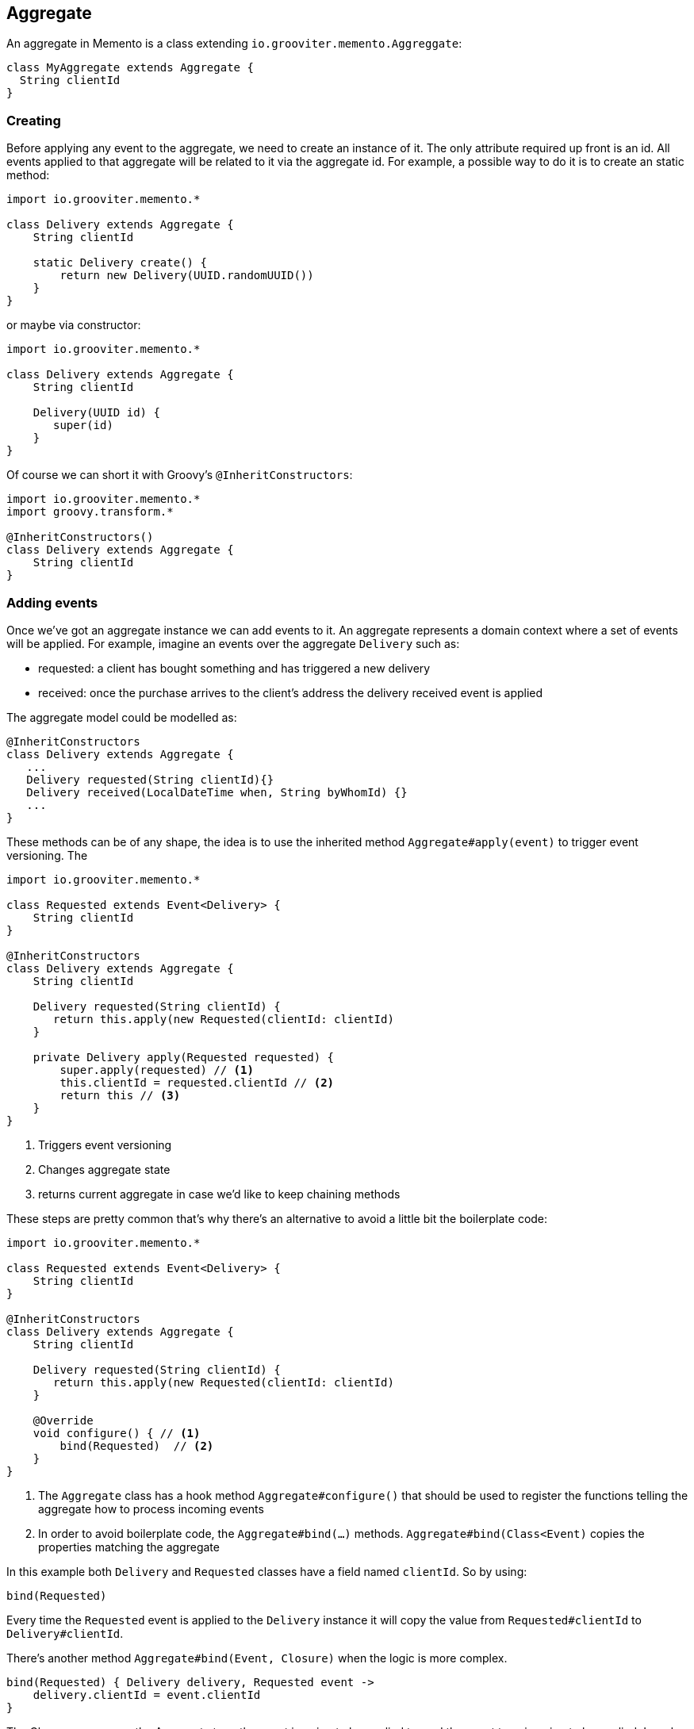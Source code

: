 == Aggregate

An aggregate in Memento is a class extending `io.grooviter.memento.Aggreggate`:

```groovy
class MyAggregate extends Aggregate {
  String clientId
}
```

=== Creating

Before applying any event to the aggregate, we need to create an instance of it. The only attribute required up front
is an id. All events applied to that aggregate will be related to it via the aggregate id. For example, a possible way to
do it is to create an static method:

```groovy
import io.grooviter.memento.*

class Delivery extends Aggregate {
    String clientId

    static Delivery create() {
        return new Delivery(UUID.randomUUID())
    }
}
```

or maybe via constructor:

```groovy
import io.grooviter.memento.*

class Delivery extends Aggregate {
    String clientId

    Delivery(UUID id) {
       super(id)
    }
}
```

Of course we can short it with Groovy's `@InheritConstructors`:

```groovy
import io.grooviter.memento.*
import groovy.transform.*

@InheritConstructors()
class Delivery extends Aggregate {
    String clientId
}
```

=== Adding events

Once we've got an aggregate instance we can add events to it. An aggregate represents a domain context where a set of
events will be applied. For example, imagine an events over the aggregate `Delivery` such as:

- requested: a client has bought something and has triggered a new delivery
- received: once the purchase arrives to the client's address the delivery received event is applied

The aggregate model could be modelled as:

```groovy
@InheritConstructors
class Delivery extends Aggregate {
   ...
   Delivery requested(String clientId){}
   Delivery received(LocalDateTime when, String byWhomId) {}
   ...
}
```

These methods can be of any shape, the idea is to use the inherited method `Aggregate#apply(event)` to
trigger event versioning. The

```groovy
import io.grooviter.memento.*

class Requested extends Event<Delivery> {
    String clientId
}

@InheritConstructors
class Delivery extends Aggregate {
    String clientId

    Delivery requested(String clientId) {
       return this.apply(new Requested(clientId: clientId)
    }

    private Delivery apply(Requested requested) {
        super.apply(requested) // <1>
        this.clientId = requested.clientId // <2>
        return this // <3>
    }
}
```

<1> Triggers event versioning
<2> Changes aggregate state
<3> returns current aggregate in case we'd like to keep chaining methods

These steps are pretty common that's why there's an alternative to avoid a little bit the boilerplate code:

```groovy
import io.grooviter.memento.*

class Requested extends Event<Delivery> {
    String clientId
}

@InheritConstructors
class Delivery extends Aggregate {
    String clientId

    Delivery requested(String clientId) {
       return this.apply(new Requested(clientId: clientId)
    }

    @Override
    void configure() { // <1>
        bind(Requested)  // <2>
    }
}
```

<1> The `Aggregate` class has a hook method `Aggregate#configure()` that should be used to register the functions telling the
aggregate how to process incoming events
<2> In order to avoid boilerplate code, the `Aggregate#bind(...)` methods. `Aggregate#bind(Class<Event)` copies the
properties matching the aggregate

In this example both `Delivery` and `Requested` classes have a field named `clientId`. So by using:

```groovy
bind(Requested)
```

Every time the `Requested` event is applied to the `Delivery` instance it will copy the value from `Requested#clientId` to
`Delivery#clientId`.

There's another method `Aggregate#bind(Event, Closure)` when the logic is more complex.

```groovy
bind(Requested) { Delivery delivery, Requested event ->
    delivery.clientId = event.clientId
}
```

The Closure params are the Aggregate type the event is going to be applied to, and the event type is going to be applied.
In order to resolve

[sidebar]
.Event<Aggregate> should match Aggregate
****

When using the `bind(EventType, Closure)` method:

.bind
```groovy
bind(EventType) { AggregateType agg, EventType event ->
 // logic here
}
```

We should make sure that all events generic argument matches the aggregate they are going to be applied to in
their type signature:

.Use aggregate in event generics
```groovy
// class EventType extends Event<AggregateType> {}
class Requested extends Event<Delivery> {}
class Received extends Event<Delivery> {}
class Loaded extends Event<Delivery> {}

// class AggregateType extends Aggregate {}
class Delivery extends Aggregate {}
```
****